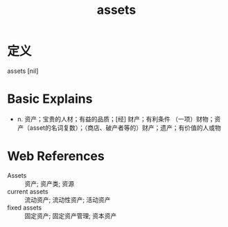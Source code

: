 #+title: assets
#+roam_tags:英语单词

* 定义
  
assets [nil]

* Basic Explains
- n. 资产；宝贵的人材；有益的品质；[经] 财产；有利条件 （一项）财物；资产（asset的名词复数）；（商店、破产者等的）财产；遗产；有价值的人或物

* Web References
- Assets :: 资产; 资产类; 资源
- current assets :: 流动资产; 流动性资产; 活动资产
- fixed assets :: 固定资产; 固定资产管理; 资本资产
